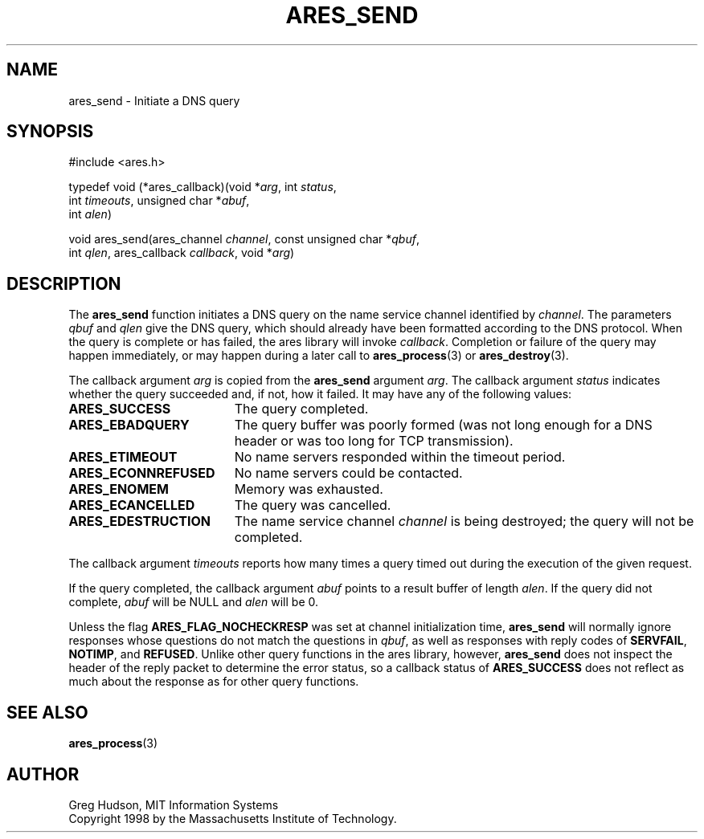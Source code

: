 .\"
.\" Copyright 1998 by the Massachusetts Institute of Technology.
.\"
.\" Permission to use, copy, modify, and distribute this
.\" software and its documentation for any purpose and without
.\" fee is hereby granted, provided that the above copyright
.\" notice appear in all copies and that both that copyright
.\" notice and this permission notice appear in supporting
.\" documentation, and that the name of M.I.T. not be used in
.\" advertising or publicity pertaining to distribution of the
.\" software without specific, written prior permission.
.\" M.I.T. makes no representations about the suitability of
.\" this software for any purpose.  It is provided "as is"
.\" without express or implied warranty.
.\"
.\" SPDX-License-Identifier: MIT
.\"
.TH ARES_SEND 3 "25 July 1998"
.SH NAME
ares_send \- Initiate a DNS query
.SH SYNOPSIS
.nf
#include <ares.h>

typedef void (*ares_callback)(void *\fIarg\fP, int \fIstatus\fP,
                              int \fItimeouts\fP, unsigned char *\fIabuf\fP,
                              int \fIalen\fP)

void ares_send(ares_channel \fIchannel\fP, const unsigned char *\fIqbuf\fP,
               int \fIqlen\fP, ares_callback \fIcallback\fP, void *\fIarg\fP)
.fi
.SH DESCRIPTION
The
.B ares_send
function initiates a DNS query on the name service channel identified
by
.IR channel .
The parameters
.I qbuf
and
.I qlen
give the DNS query, which should already have been formatted according
to the DNS protocol.  When the query is complete or has failed, the
ares library will invoke
.IR callback .
Completion or failure of the query may happen immediately, or may
happen during a later call to
.BR ares_process (3)
or
.BR ares_destroy (3).
.PP
The callback argument
.I arg
is copied from the
.B ares_send
argument
.IR arg .
The callback argument
.I status
indicates whether the query succeeded and, if not, how it failed.  It
may have any of the following values:
.TP 19
.B ARES_SUCCESS
The query completed.
.TP 19
.B ARES_EBADQUERY
The query buffer was poorly formed (was not long enough for a DNS
header or was too long for TCP transmission).
.TP 19
.B ARES_ETIMEOUT
No name servers responded within the timeout period.
.TP 19
.B ARES_ECONNREFUSED
No name servers could be contacted.
.TP 19
.B ARES_ENOMEM
Memory was exhausted.
.TP 19
.B ARES_ECANCELLED
The query was cancelled.
.TP 19
.B ARES_EDESTRUCTION
The name service channel
.I channel
is being destroyed; the query will not be completed.
.PP
The callback argument
.I timeouts
reports how many times a query timed out during the execution of the
given request.
.PP
If the query completed, the callback argument
.I abuf
points to a result buffer of length
.IR alen .
If the query did not complete,
.I abuf
will be NULL and
.I alen
will be 0.
.PP
Unless the flag
.B ARES_FLAG_NOCHECKRESP
was set at channel initialization time,
.B ares_send
will normally ignore responses whose questions do not match the
questions in
.IR qbuf ,
as well as responses with reply codes of
.BR SERVFAIL ,
.BR NOTIMP ,
and
.BR REFUSED .
Unlike other query functions in the ares library, however,
.B ares_send
does not inspect the header of the reply packet to determine the error
status, so a callback status of
.B ARES_SUCCESS
does not reflect as much about the response as for other query
functions.
.SH SEE ALSO
.BR ares_process (3)
.SH AUTHOR
Greg Hudson, MIT Information Systems
.br
Copyright 1998 by the Massachusetts Institute of Technology.
